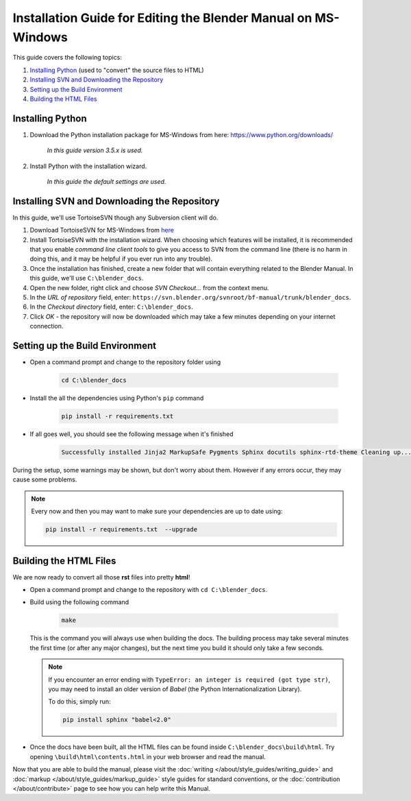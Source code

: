
***************************************************************
Installation Guide for Editing the Blender Manual on MS-Windows
***************************************************************

This guide covers the following topics:

#. `Installing Python`_ (used to "convert" the source files to HTML)
#. `Installing SVN and Downloading the Repository`_
#. `Setting up the Build Environment`_
#. `Building the HTML Files`_


Installing Python
=================

#. Download the Python installation package for MS-Windows from here: https://www.python.org/downloads/

      *In this guide version 3.5.x is used.*

#. Install Python with the installation wizard.

      *In this guide the default settings are used.*


Installing SVN and Downloading the Repository
=============================================

In this guide, we'll use TortoiseSVN though any Subversion client will do.

#. Download TortoiseSVN for MS-Windows from `here <https://tortoisesvn.net/downloads.html>`__
#. Install TortoiseSVN with the installation wizard. When choosing which features will be installed,
   it is recommended that you enable *command line client tools* to give you access to SVN from the command line
   (there is no harm in doing this, and it may be helpful if you ever run into any trouble).
#. Once the installation has finished, create a new folder that will contain everything related to the Blender Manual.
   In this guide, we'll use ``C:\blender_docs``.
#. Open the new folder, right click and choose *SVN Checkout...* from the context menu.
#. In the *URL of repository* field, enter: ``https://svn.blender.org/svnroot/bf-manual/trunk/blender_docs``.
#. In the *Checkout directory* field, enter: ``C:\blender_docs``.
#. Click *OK* - the repository will now be downloaded
   which may take a few minutes depending on your internet connection.


Setting up the Build Environment
================================

- Open a command prompt and change to the repository folder using

   .. code-block:: sh

      cd C:\blender_docs

- Install the all the dependencies using Python's ``pip`` command

   .. code-block:: sh

      pip install -r requirements.txt

- If all goes well, you should see the following message when it's finished

   .. code-block:: sh

      Successfully installed Jinja2 MarkupSafe Pygments Sphinx docutils sphinx-rtd-theme Cleaning up...

During the setup, some warnings may be shown, but don't worry about them.
However if any errors occur, they may cause some problems.

.. note::

   Every now and then you may want to make sure your dependencies are up to date using:

   .. code-block:: sh

      pip install -r requirements.txt  --upgrade


Building the HTML Files
=======================

We are now ready to convert all those **rst** files into pretty **html**!

- Open a command prompt and change to the repository with ``cd C:\blender_docs``.
- Build using the following command

   .. code-block:: sh

      make

  This is the command you will always use when building the docs.
  The building process may take several minutes the first time (or after any major changes),
  but the next time you build it should only take a few seconds.

  .. note::

     If you encounter an error ending with ``TypeError: an integer is required (got type str)``,
     you may need to install an older version of *Babel* (the Python Internationalization Library).

     To do this, simply run:

     .. code-block:: sh

        pip install sphinx "babel<2.0"

- Once the docs have been built, all the HTML files can be found inside ``C:\blender_docs\build\html``.
  Try opening ``\build\html\contents.html`` in your web browser and read the manual.

Now that you are able to build the manual,
please visit the :doc:`writing </about/style_guides/writing_guide>` and :doc:`markup </about/style_guides/markup_guide>`
style guides for standard conventions, or the :doc:`contribution </about/contribute>`
page to see how you can help write this Manual.
